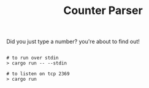 #+TITLE: Counter Parser

Did you just type a number? you're about to find out!

#+begin_src shell

  # to run over stdin
  > cargo run -- --stdin

  # to listen on tcp 2369
  > cargo run

#+end_src
